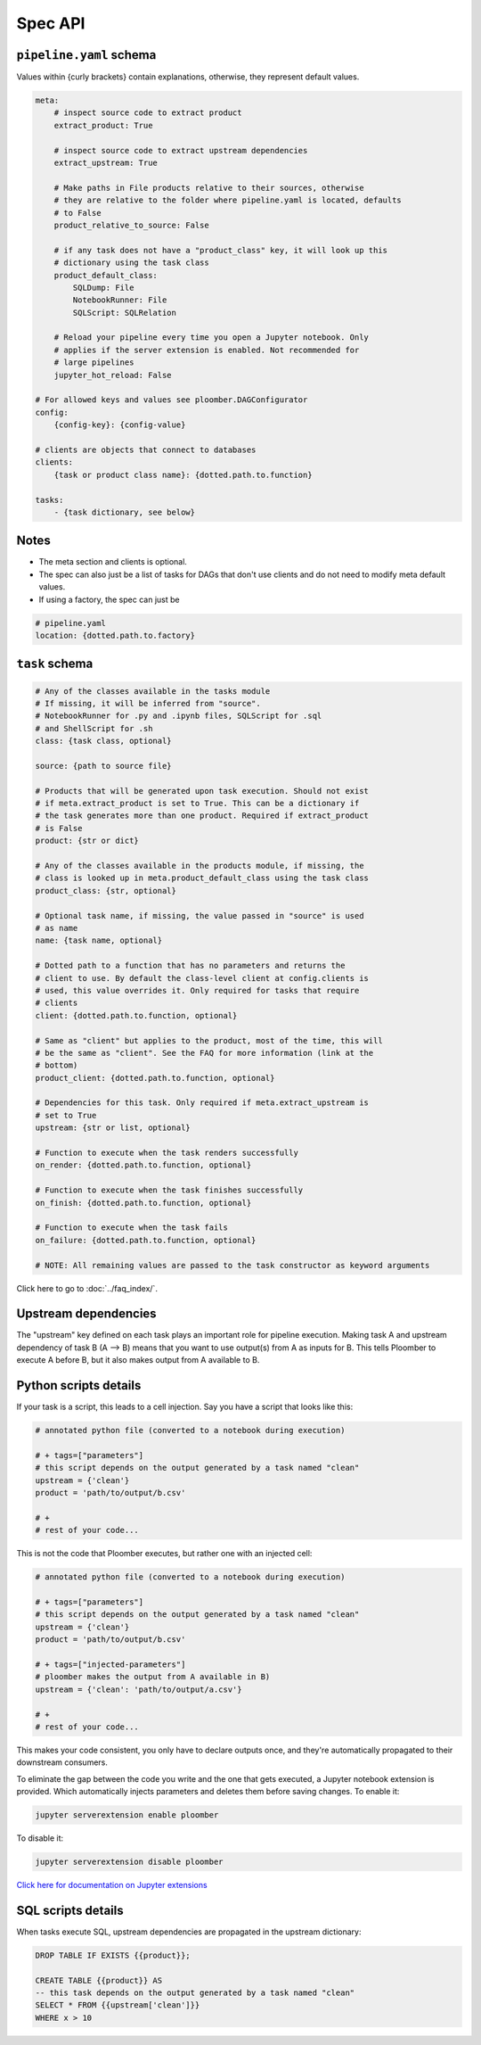 Spec API
========

``pipeline.yaml`` schema
------------------------

Values within {curly brackets} contain explanations, otherwise, they represent
default values.

.. code-block:: yaml
    :class: text-editor
    :name: pipeline-yaml

    meta:
        # inspect source code to extract product
        extract_product: True

        # inspect source code to extract upstream dependencies
        extract_upstream: True

        # Make paths in File products relative to their sources, otherwise
        # they are relative to the folder where pipeline.yaml is located, defaults
        # to False
        product_relative_to_source: False

        # if any task does not have a "product_class" key, it will look up this
        # dictionary using the task class
        product_default_class:
            SQLDump: File
            NotebookRunner: File
            SQLScript: SQLRelation

        # Reload your pipeline every time you open a Jupyter notebook. Only
        # applies if the server extension is enabled. Not recommended for
        # large pipelines
        jupyter_hot_reload: False

    # For allowed keys and values see ploomber.DAGConfigurator
    config:
        {config-key}: {config-value}

    # clients are objects that connect to databases
    clients:
        {task or product class name}: {dotted.path.to.function}

    tasks:
        - {task dictionary, see below}


Notes
-----
* The meta section and clients is optional.
* The spec can also just be a list of tasks for DAGs that don't use clients and do not need to modify meta default values.
* If using a factory, the spec can just be

.. code-block:: yaml
    :class: text-editor

    # pipeline.yaml
    location: {dotted.path.to.factory}

``task`` schema
---------------

.. code-block:: yaml
    :class: text-editor
    :name: task-schema-yaml

    # Any of the classes available in the tasks module
    # If missing, it will be inferred from "source".
    # NotebookRunner for .py and .ipynb files, SQLScript for .sql
    # and ShellScript for .sh
    class: {task class, optional}

    source: {path to source file}

    # Products that will be generated upon task execution. Should not exist
    # if meta.extract_product is set to True. This can be a dictionary if
    # the task generates more than one product. Required if extract_product
    # is False
    product: {str or dict}

    # Any of the classes available in the products module, if missing, the
    # class is looked up in meta.product_default_class using the task class
    product_class: {str, optional}

    # Optional task name, if missing, the value passed in "source" is used
    # as name
    name: {task name, optional}

    # Dotted path to a function that has no parameters and returns the
    # client to use. By default the class-level client at config.clients is
    # used, this value overrides it. Only required for tasks that require
    # clients
    client: {dotted.path.to.function, optional}

    # Same as "client" but applies to the product, most of the time, this will
    # be the same as "client". See the FAQ for more information (link at the
    # bottom)
    product_client: {dotted.path.to.function, optional}

    # Dependencies for this task. Only required if meta.extract_upstream is
    # set to True
    upstream: {str or list, optional}

    # Function to execute when the task renders successfully
    on_render: {dotted.path.to.function, optional}

    # Function to execute when the task finishes successfully
    on_finish: {dotted.path.to.function, optional}

    # Function to execute when the task fails
    on_failure: {dotted.path.to.function, optional}

    # NOTE: All remaining values are passed to the task constructor as keyword arguments


Click here to go to :doc:`../faq_index/`.

Upstream dependencies
---------------------

The "upstream" key defined on each task plays an important role for pipeline
execution. Making task A and upstream dependency of task B (A --> B) means that
you want to use output(s) from A as inputs for B. This tells Ploomber to
execute A before B, but it also makes output from A available to B.


Python scripts details
----------------------

If your task is a script, this leads to a cell injection. Say you have a script
that looks like this:

.. code-block:: python
    :class: text-editor
    :name: task-py

    # annotated python file (converted to a notebook during execution)

    # + tags=["parameters"]
    # this script depends on the output generated by a task named "clean"
    upstream = {'clean'}
    product = 'path/to/output/b.csv'

    # +
    # rest of your code...


This is not the code that Ploomber executes, but rather one with an injected
cell:

.. code-block:: python
    :class: text-editor
    :name: task-rendered-py

    # annotated python file (converted to a notebook during execution)

    # + tags=["parameters"]
    # this script depends on the output generated by a task named "clean"
    upstream = {'clean'}
    product = 'path/to/output/b.csv'

    # + tags=["injected-parameters"]
    # ploomber makes the output from A available in B)
    upstream = {'clean': 'path/to/output/a.csv'}

    # +
    # rest of your code...

This makes your code consistent, you only have to declare outputs once, and
they're automatically propagated to their downstream consumers.

To eliminate the gap between the code you write and the one that gets executed,
a Jupyter notebook extension is provided. Which automatically injects
parameters and deletes them before saving changes. To enable it:

.. code-block:: console

    jupyter serverextension enable ploomber

To disable it:

.. code-block:: console

    jupyter serverextension disable ploomber


`Click here for documentation on Jupyter extensions <https://jupyter-notebook.readthedocs.io/en/stable/examples/Notebook/Distributing%20Jupyter%20Extensions%20as%20Python%20Packages.html#Enable-a-Server-Extension>`_


SQL scripts details
-------------------

When tasks execute SQL, upstream dependencies are propagated in the upstream
dictionary:

.. code-block:: postgresql
    :class: text-editor
    :name: task-sql

    DROP TABLE IF EXISTS {{product}};

    CREATE TABLE {{product}} AS
    -- this task depends on the output generated by a task named "clean"
    SELECT * FROM {{upstream['clean']}}
    WHERE x > 10
